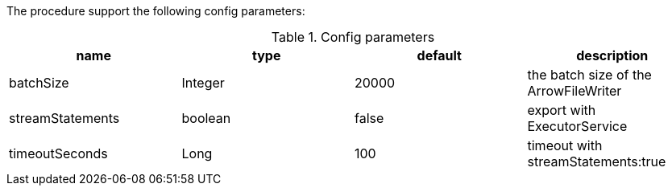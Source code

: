 The procedure support the following config parameters:

.Config parameters
[opts=header]
|===
| name | type | default | description
| batchSize | Integer | 20000 | the batch size of the ArrowFileWriter
| streamStatements | boolean | false | export with ExecutorService
| timeoutSeconds | Long | 100 | timeout with streamStatements:true
|===